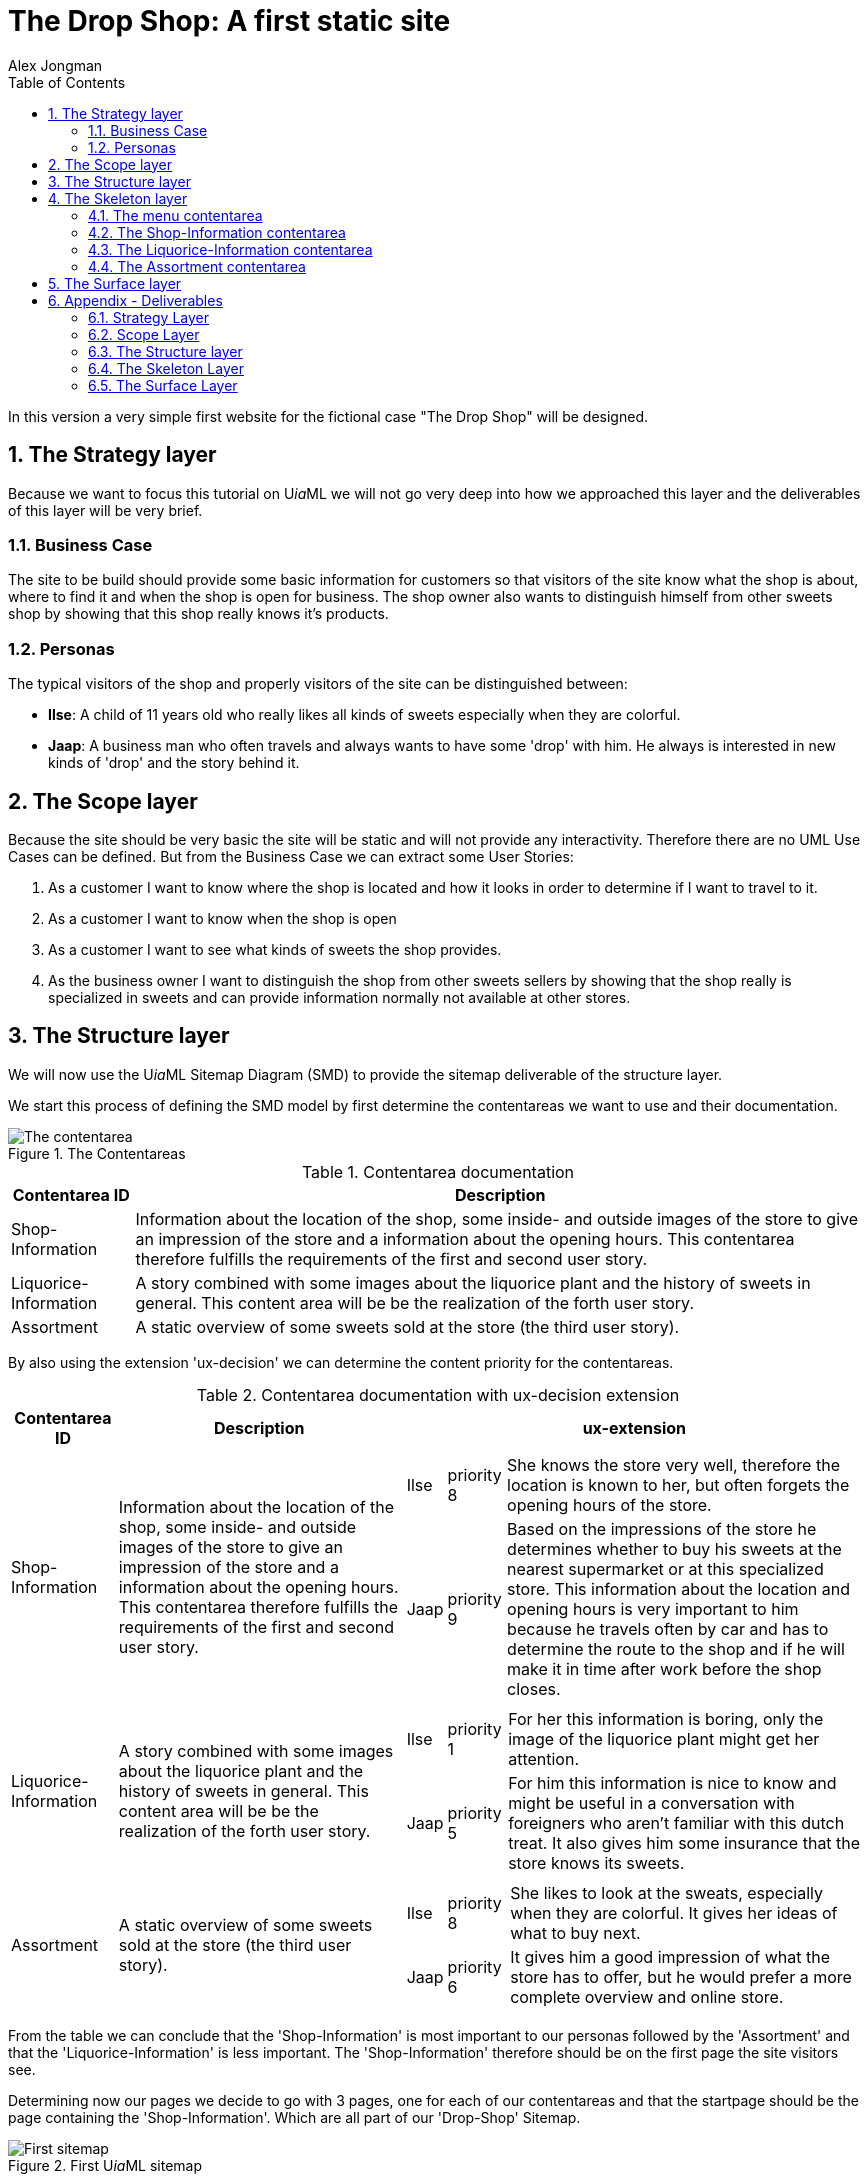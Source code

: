 = The Drop Shop: A first static site
:Author: Alex Jongman
The Drop Shop Version 1
:sectnums:
:toc:
:icons: font
ifdef::env-github[]
:tip-caption: :bulb:
:note-caption: :information_source:
:important-caption: :heavy_exclamation_mark:
:caution-caption: :fire:
:warning-caption: :warning:
endif::[]

In this version a very simple first website for the fictional case "The Drop Shop" will be designed.

== The Strategy layer
Because we want to focus this tutorial on U__ia__ML we will not go very deep into how we approached this layer and the deliverables of this layer will be very brief.

=== Business Case
The site to be build should provide some basic information for customers so that visitors of the site know what the shop is about, where to find it and when the shop is open for business. The shop owner also wants to distinguish himself from other sweets shop by showing that this shop really knows it's products.

=== Personas
The typical visitors of the shop and properly visitors of the site can be distinguished between:

* **Ilse**: A child of 11 years old who really likes all kinds of sweets especially when they are colorful.
* **Jaap**: A business man who often travels and always wants to have some 'drop' with him. He always is interested in new kinds of 'drop' and the story behind it.

== The Scope layer
Because the site should be very basic the site will be static and will not provide any interactivity.
Therefore there are no UML Use Cases can be defined.
But from the Business Case we can extract some User Stories:

. As a customer I want to know where the shop is located and how it looks in order to determine if I want to travel to it.
. As a customer I want to know when the shop is open
. As a customer I want to see what kinds of sweets the shop provides.
. As the business owner I want to distinguish the shop from other sweets sellers by showing that the shop really is specialized in sweets and can provide information normally not available at other stores.

== The Structure layer
We will now use the U__ia__ML Sitemap Diagram (SMD) to provide the sitemap deliverable of the structure layer.

We start this process of defining the SMD model by first determine the contentareas we want to use and their documentation.

.The Contentareas
image::./version1-structure1.png[The contentarea]

.Contentarea documentation
[%autowidth, options=header]
|===
| Contentarea ID | Description
| Shop-Information | Information about the location of the shop, some inside- and outside images of the store to give an impression of the store and a information about the opening hours.
This contentarea therefore fulfills the requirements of the first and second user story.
| Liquorice-Information | A story combined with some images about the liquorice plant and the history of sweets in general.
This content area will be be the realization of the forth user story.
| Assortment | A static overview of some sweets sold at the store (the third user story).
|===

By also using the extension 'ux-decision' we can determine the content priority for the contentareas.

.Contentarea documentation with ux-decision extension
[%autowidth, cols="3*a", options=header]
|===
| Contentarea ID | Description | ux-extension

| Shop-Information | Information about the location of the shop, some inside- and outside images of the store to give an impression of the store and a information about the opening hours.
This contentarea therefore fulfills the requirements of the first and second user story. | 
[%autowidth, cols=3]
!===
! Ilse
! priority 8
! She knows the store very well, therefore the location is known to her, but often forgets the opening hours of the store.

! Jaap
! priority 9 
! Based on the impressions of the store he determines whether to buy his sweets at the nearest supermarket or at this specialized store. This information about the location and opening hours is very important to him because he travels often by car and has to determine the route to the shop and if he will make it in time after work before the shop closes. 
!===
| Liquorice-Information | A story combined with some images about the liquorice plant and the history of sweets in general. 
This content area will be be the realization of the forth user story. |
[%autowidth, cols=3]
!===
! Ilse
! priority 1 
! For her this information is boring, only the image of the liquorice plant might get her attention.

! Jaap
! priority 5 
! For him this information is nice to know and might be useful in a conversation with foreigners who aren't familiar with this dutch treat. It also gives him some insurance that the store knows its sweets.
!===
| Assortment | A static overview of some sweets sold at the store (the third user story). |
[%autowidth, cols=3]
!===
! Ilse
! priority 8
! She likes to look at the sweats, especially when they are colorful. It gives her ideas of what to buy next.

! Jaap
! priority 6
! It gives him a good impression of what the store has to offer, but he would prefer a more complete overview and online store.
!===
|===

From the table we can conclude that the 'Shop-Information' is most important to our personas followed by the 'Assortment' and that the 'Liquorice-Information' is less important. The 'Shop-Information' therefore should be on the first page the site visitors see.

Determining now our pages we decide to go with 3 pages, one for each of our contentareas and that the startpage should be the page containing the 'Shop-Information'. Which are all part of our 'Drop-Shop' Sitemap.

.First U__ia__ML sitemap
image::./version1-structure2.png[First sitemap]

The minimal documentation for this sitemap is given by the following tabel.

.page documentation
[options=header]
|===
| Page ID | Startpage | LandingPage
| Home-page | yes | no
| Product-info-page | no | no
| Assortment-page | no | no
|===

Since this table doesn't add information we already can see in the sitemap image itself we could argue that we can skip this table. But since their is currently no U__ia__ML CASE tool available, and these sitemaps are often drawn by hand, we add the table to make sure that we don't misinterpret a hand drawn sitemap. +
Another advantage of having this table is that we can extend it with for instance the ex-decision extension.

.page documentation with ux-decision extension
[%autowidth, cols="4*a"]
|===
| Page ID 
| Start +
page 
| Landing +
Page 
| ux-decision
| Home-page | yes | no |
[%autowidth, cols="3*"]
!===
! Ilse ! Shop-Information: __medium__ 
! There is only one contentarea on this page.
! Jaap ! Shop-Information: __medium__ 
! There is only one contentarea on this page.
!===

| Product-info-page | no | no |
[%autowidth, cols="3*"]
!===
! Ilse ! Liquorice-Information: __medium__ 
! There is only one contentarea on this page.
! Jaap ! Liquorice-Information: __medium__ 
! There is only one contentarea on this page.
!===

| Assortment-page | no | no |
[%autowidth, cols="3*"]
!===
! Ilse ! Assortment: __medium__ 
! There is only one contentarea on this page.
! Jaap ! Assortment: __medium__ 
! There is only one contentarea on this page.
!===
|===

However, since each page holds exactly one contentarea, their is no relative priority between the contentareas of the pages and therefore this table adds no meaningful information.

If we however would have decided to place the 'Shop-Information' and the 'Assortment' contentareas on the same page the relative priority between them would have mattered and the table then would provide some meaningful information that would be of value on the surface layer. Because a designer could then convert the priority by making the contentarea with the higher relative priority more visible prominent.

So far the sitemap fine, but it doesn't show any navigational links between the pages. This would mean that their is no navigation between them and the pages are only reachable by entering their URL in the browser.
We want to fix this and decide that a visitor should be able to access the Product-info-page as well as the Assortment-page from a link provided by the Shop-information contentarea.

NOTE: A link always starts from within a contentarea and points to page.

.U__ia__ML sitemap with links
image::./version1-structure3.png[sitemap with links]

Since the links we added are normal links triggered by the visitor of our site, no documentation of the links is required.

It also doesn't matter how many links from the Shop-Information contentarea toward for instance the Assortment-page the actually will be, they all are represented by a single link.

As can be seen from the sitemap the visitor will be able to navigate from the Shop-information contentarea of the default start page, the Home-page toward either the Product-info-page or the Assortment-page.
The Shop-information contentarea drawn within the Home-page therefore has become the contentarea that defines all the links of the Shop-information contentarea, which we indicate by underlining the ID of the contentarea.

We can also see that there are no links defined emitting from the Liquorice-information contentarea as well as from the Assortment contentarea. 
But those are the only occurrences of those contentareas within our sitemap and therefore they are also automatically the contentareas the defines the links they are providing (none), which is why their contentarea ids too are underlined.

This means that a visitor who navigates away from the Home-page has to use the back button of the browser to navigate back to the Home-page. To solve this we could add links to the Assortment and Liquorice-Information contentarea but that is not what we want.
We want to add a menu to the pages in order to enable navigation between the pages.

We now could choose to add a menu to the description of each of the contentareas, but that is not a good choice. The menu is not something we would expect to be part of those contentareas. 

A better way is to add a new contentarea "Menu" that will be present on all pages, and will enable the visitors to navigate to all the pages of our site.

.Menu Contentarea documentation with ux-decision extension
[%autowidth, cols="3*a", options=header]
|===
| Contentarea ID | Description | ux-extension

| Menu | A navigational menu to access all pages of the site  | 
[%autowidth, cols=3]
!===
! Ilse
! priority 4
! The menu doesn't contain the content that she wants to see on the site, but it is a contentarea she expect to be part of the site.

! Jaap
! priority 4 
! The menu doesn't contain the content that he wants to see on the site, but it is a contentarea he expect to be part of the site.
!===
|===

.U__ia__ML the final sitemap
image::./version1-structure4.png[final sitemap]

If you take a closer look at the sitemap you will see that from the three Menu contentarea only one is underlined. As stated earlier, the one underlined defines all the links emitting from that contentarea. Therefore each contentarea of the sitemap has exactly one link defining contentarea. +
The links defined at that contentarea are also available from the contentareas on the other pages. So on the Assortment-page for instance the menu contentarea also has three links going to the Home-page, the Product-info-page and one going to the Assortment-page itself.

One might further notice that the Menu contentarea on the Assortment-page isn't on the top like with the other pages and that the Menu-contentarea is just as big as the other contentarea on the page. This however doesn't matter from a modeling point of view. The Sitemap Diagram (SMD) is no wireframe and but an abstract model of the content, their distribution over the pages and the links between the contentareas and the pages.
A future extension with regard to the layout may address this, but the layout is an aspect we currently don't model with U__ia__ML.


== The Skeleton layer

Now that we know which contentareas there will be, we can define them one by one, with the U__ia__ML Contentarea Diagram (CAD).

NOTE: The CAD is no wireframe but a blueprint meant for designers and developers that we can you to derive a wireframe. It's not a diagram that should be readable for customers.

=== The menu contentarea

To model the Menu contentarea we first need a Contentarea Diagram to hold the content of the menu contentarea.

.The Menu Contentarea construct
image::./version1-skeleton-menu1.png[The Menu contentarea construct]

Next we will define 3 text labels, one for each link that can be followed from the menu.

.The filled Menu Contentarea
image::./version1-skeleton-menu2.png[The filled Menu contentarea]

As stated by the specification of the cad-text-label we used, we also have to document these text labels.

.text label documentation
[%autowidth, cols="2*a", options=header]
|===
| Text label | Intended content
| Home | Text label to indicate that by activating this label the user will be navigated to the home page.
| Liquorice Information | Text label to indicate that by activating this label the user will navigate to the Liquorice Information page.
| Assortment | Text label to indicate that by activating this label the user will navigate to the Assortment page.
|===

To express that the labels are clickable and that they indeed activate a navigational link we have to add the links to them. +
The ID's of the links have to match those in the sitemap diagram.

.The Menu Contentarea with links
image::./version1-skeleton-menu3.png[The Menu contentarea with links]

And since this contentarea will also be present on all pages and a user might experience the menu as part of a site header, we can also include a clickable logo that will also result in a navigation toward the Home-page.

.The final Menu Contentarea
image::./version1-skeleton-menu4.png[The final Menu contentarea]

As with the text label elements the image element also requires documentation.

.image documentation
[%autowidth, cols="2*a", options=header]
|===
| Image ID | Intended content
| Logo | A company logo that by clicking will navigate the user to the home page.
|===

That there are now two links label 'Home', while the sitemap only shows one link has no consequences for either the sitemap diagram (SMD) or this contentarea diagram (CAD).

We could stop here and continue to the next contentarea, but we also have an option to apply the 'content specification extension', which we will do here to give you an impression of this extension.

First we will determine whether the text labels are static or dynamically generated.

.text label documentation with content specification
[%autowidth, cols="3*a", options=header]
|===
| Text label | Intended content | type
| Home | Text label to indicate that by activating this label the user will be navigated to the home page. | static
| Liquorice Information | Text label to indicate that by activating this label the user will navigate to the Liquorice Information page. | static
| Assortment | Text label to indicate that by activating this label the user will navigate to the Assortment page. | static
|===

Next we will give the actual content for each text label for each language our shop site should support. Currently we our site will only support the Dutch language.

.text label documentation, content specification
[%autowidth, options="header"]
|===
| Text label | Language | Content
| Home | NL | "Home"
| Liquorice Information | NL | "Meer over drop"
| Assortment | NL | "Ons assortiment"
|===

Something we could also do for the image element

.image documentation with content specification extension
[%autowidth, cols="4*a", options=header]
|===
| Image ID | Intended content | type | URI
| Logo | A company logo that by clicking will navigate the user to the home page. | static | "D:\images\DropShopLogo.png"
|===

=== The Shop-Information contentarea

Since we have defined the intended content for this contentarea in the structure layer we now have an idea of the elements to be placed within this contentarea.

[quote]
Information about the location of the shop, some inside- and outside images of the store to give an impression of the store and a information about the opening hours.

We also want to welcome the visitors of the site which we combine with the impression images of the shop.
We therefore can distinguish three parts of this contentarea:

. Welcome & Impressions
. Opening hours
. Location information

It depends on whether those three parts should be separately reusable or that the user should experience them as three separate parts of the page.
If this is the case it might be a better choice to go back to the structure aspect of the site and model them as three separate contentareas. 

According to the book link:http://www.jjg.net/elements/["The Elements of User Experience" by Jesse James Garrett], this would also be the better choice.

image::./screen-shot-2014-08-10-at-3-18-22-pm.png[The five planes]

However because in this particular case (its a tutorial were the author knows what lies ahead) the effect would be negligible and therefore we will go on an model them on a single contentarea, the Shop-Information contentarea, but in a real project we would strongly advise to take back a step and split up the Shop-Information Contentarea into three smaller contententareas.

We start with the Welcome & Impression part, which we could model as a text label of which its container contains two images in order to express the grouping of this information.

.The Shop-Information Contentarea
image::./version1-skeleton-shop1.png[The Shop-Information contentarea]

To emphasize that the welcome text also needs a header we add an additional text label within the 'Welcome text' text label.

.The Shop-Information Contentarea
image::./version1-skeleton-shop2.png[The Shop-Information contentarea]

And since we can see in the sitemap that this contentarea should contain links toward the Liquorice information page and the Assortment page, which would make no sense at the Opening hours and / or Location part of this contentarea we add those links as well.

WARNING: But now we have a problem that we must deterministic determine from where those links are triggered. We therefore can not assign both links to a single content area element (CAE).

.The Shop-Information Contentarea
image::./version1-skeleton-shop3.png[The Shop-Information contentarea]

However because the 'Welcome header' and the images are within the text label of the welcome text, they will inherit the link provided by the Welcome text element if not overwritten as it is the case with the Inside Impression image element.
Again this isn't wat we wanted because a user might get confused that when he accidentally click on the welcome header get forwarded toward the Liquorice Information page.

To solve this we add additional text labels within the Welcome text that hold the links.

.The Shop-Information Contentarea
image::./version1-skeleton-shop4.png[The Shop-Information contentarea]

We can finish the page by adding the elements for the Opening hours and Location information.

.The Shop-Information Contentarea
image::./version1-skeleton-shop5.png[The Shop-Information contentarea]

NOTE: As with the Sitemap Diagram, the layout doesn't matter. A future extension with regard to the layout may address this, but currently the layout is an aspect we don't model with U__ia__ML. The grouping however gives some visual layout guidelines, which for instance would be a layout violation if we would place the Outside Impression Image as part of the Location Information.

The last part we have to take care of before we can finish this contentarea is the documentation part of the elements.

.image documentation
[%autowidth, cols="2*a", options=header]
|===
| Image ID | Intended content 
| Outside Impression | An image that shows the shop from the outside, so that visitors can easily recognize the shop.
| Inside Impression | An image of the inside of the shop to give the impression that it's a nice clean shop, where the stocks are filled and their is plenty of sweets to choose from.
| Street Map | A simple street map that has a marker that shows the location of the shop.
|===

.text label documentation
[%autowidth, cols="2*a", options=header]
|===
| Text label | Intended content 
| Welcome header | A welcome slogan 
| Welcome text | A very short text about the shop that explains what this site is about, what the user can find here and why the user should shop here and not somewhere else.
| Liquorice information | part of the welcome text element that links to the Liquorice-Information-page.
| Assortment | part of the welcome text element that links to the Assortment-page.
| Opening hours | A table with the opening hours of the shop.
| Location information | The address of the shop as well as information about the nearest public transport stop and about parking.
|===

In case we would now also apply the content specification extension, we will encounter a problem when we specify the static content of the 'Welcome text'. This is because this text will have to contain the content specification of the 'Assortment' and 'Liquorice information' elements and it might be unclear where in the 'Welcome text' this content has to be applied. +
To solve this issue we can make use of interpolation symbols '{{ }}' as they are also frequently used by several front-end frameworks, which refers to the CAE element to be substituted.
An extract from content of the 'Welcome text' then would look like:

.text label documentation, content specification
[%autowidth, options="header"]
|===
| Text label | Language | Content
| Assortment | NL | "aanbod van snoepgoed"
| Liquorice Information | NL | "hier"
| Welcome text | NL | "... in onze winkel vind je een ruim {{ Assortment }}, waaronder ook snoepgoed dat we in eigen productie toebereiden, waarover je {{ Liquorice Information }} meer informatie kunt vinden. ..."
|===


=== The Liquorice-Information contentarea

The contentarea description in the structure layer of the Liquorice-Information contentarea states:

[quote]
A story combined with some images about the liquorice plant and the history of sweets in general. This content area will be be the realization of the forth user story.

Given the previous two contentareas the Liquorice-Information contentarea holds no new rocket science. And therefore the result is quickly derived.

.The Liquorice-Information Contentarea
image::./version1-skeleton-liquorice1.png[The Liquorice-Information contentarea]

.text label documentation
[%autowidth, cols="2*a", options=header]
|===
| Text label | Intended content 
| Liquorice story header | A short header of the liquorice story
| Liquorice story | A story about liquorice, which should contain a little bit about the history of sweets, the liquorice plant itself, the production of sweets and the current state of sweets in general.
|===

If we take a closer look at the Intended content of the Liquorice story, we can make the argument that the it might be better to split up the text label into several smaller text labels.
The argumentation of this decision is valid, but this is a typical example of where we also could go on and might redetermine this decision once the actual content is available.

.image documentation
[%autowidth, cols="2*a", options=header]
|===
| Image ID | Intended content 
| Liquorice plant | An image that combines a drawing and photo of the liquorice plant.
| Sweets production | A photo of the sweets production, preferable in a kitchen setting to show the handmade products that this shop also offers.
| Sweets | The handmade final product.
|===

=== The Assortment contentarea
The Assortment contentarea should provide a static overview of some of the sweats sold at the store.
We could approach the design of this contentarea as we did with the other contentareas by defining a couple of images and text labels to fill this area, resulting in a CAD that might look like this one.

.The Assortment Contentarea
image::./version1-skeleton-assortment1.png[The Assortment contentarea]

What we can see in this CAD is that we have drawn three sweets, because the number of sweets that should be shown on this part of the page hasn't been determined yet, a number we have to are quickly on with the product owner, because as we stated in the beginning, this version of the site will be that of a static site.
So imagine that we agree on 25 sweets, we could replicate 25 of the sweet-name text labels including the elements it contains and add them to the CAD. The result would be a dull model.

But what we can see is that we have a repartition, a list of elements.
This is something U__ia__ML can model as well.

.The Assortment Contentarea
image::./version1-skeleton-assortment2.png[The Assortment contentarea]

The first part of this contentarea is nothing new, only to text labels.

.text label documentation
[%autowidth, cols="2*a", options=header]
|===
| Text label | Intended content 
| Assortment header | A short header that express what this contentarea is about.
| Assortment intro | a short introduction to this contentarea, so that the visitors know that this is area shows only a selection of the products and that you have to come to the store to buy them.
|===

But then we see a new symbol, the cae-list element with the ID 'Sweet'.
The [25] behind the ID indicates that this is a list that holds 25 items, which makes sense since that this site is a static site.
Within the container of the list element we see text label elements and an image element. 
So we could think that the documentation part of those elements contained within the list would be:

.text label documentation
[%autowidth, cols="2*a", options=header]
|===
| Text label | Intended content 
| name | Name of the sweet
| description | A short description of the sweet
| price | the price of the sweet incl vat.
|===

.image documentation
[%autowidth, cols="2*a", options=header]
|===
| Image ID | Intended content 
| product | a photo of the sweet.
|===

But now we will get into problems when we want to refer to a specific sweet, for instance because we want to specify the content for that sweet. This problem can be solved by using the U__ia__ML path together with the ID.

.text label documentation
[%autowidth, cols="2*a", options=header]
|===
| Text label | Intended content 
| sweet[n].name | Name of the sweet
| sweet[n].description | A short description of the sweet
| sweet[n].price | the price of the sweet incl vat.
|===

.image documentation
[%autowidth, cols="2*a", options=header]
|===
| Image ID | Intended content 
| sweet[n].product | a photo of the sweet.
|===

Where the index 'n' can be replaced by an actual number to point to a specific item within the list.

NOTE: Actually the U__ia__ML path given is a referential path, from the current contentarea diagram. To express the full path the U__ia__ML path would be preceded by the contentarea id.

The only element left on the contentarea that still needs to be documented is the list element.

.List documentation
[%autowidth, cols="4*a", options=header]
|===
| List ID | Sort Element | Sort Order | Recursion
| Sweet | Name | Alphabetically - Ascending | no
|===

This documentation of the list element tells us that the items in the list will have an initial sort order. They will be ordered alphabetically based on the value of the 'name' element.

There is also an attribute that this list is not recursive. Recursive lists are lists that contain clickable items that results in a new list of the same structure, as it is for instance the case with the lists in your file explorer (that list contains folders and files, and when you select a folder you enter a recursive step that results again in a list of files and folders).

== The Surface layer

Now that all contentarea have been modelled, we can continue toward the the final plane, the surface layer.

The lower layers have determined a lot of choices, which reduces the choices a designer / developer can make in this final layer, which is a good thing.

.Elements of User Experience ( link:https://ux.stackexchange.com/questions/51195/font-size-or-layout-which-to-decide-first[] )
image::x7VC7.jpg[]

The surface layer however is not a part that is covered by U__ia__ML, and which will conclude this tutorial of the first version of the Drop Shop.

== Appendix - Deliverables
Since this is a tutorial that contains many images and tables you might wonder what remains if you would write a design document.
In this chapter only the parts from this tutorial that would go into such a design document are extracted.

=== Strategy Layer

==== Business Case
The site to be build should provide some basic information for customers so that visitors of the site know what the shop is about, where to find it and when the shop is open for business. The shop owner also wants to distinguish himself from other sweets shop by showing that this shop really knows it's products.

==== Personas

* **Ilse**: A child of 11 years old who really likes all kinds of sweets especially when they are colorful.
* **Jaap**: A business man who often travels and always wants to have some 'drop' with him. He always is interested in new kinds of 'drop' and the story behind it.

=== Scope Layer

==== User Stories

. As a customer I want to know where the shop is located and how it looks in order to determine if I want to travel to it.
. As a customer I want to know when the shop is open
. As a customer I want to see what kinds of sweets the shop provides.
. As the business owner I want to distinguish the shop from other sweets sellers by showing that the shop really is specialized in sweets and can provide information normally not available at other stores.

==== UML Use Cases
there are no UML Use Cases

=== The Structure layer

.The U__ia__ML Sitemap
image::./version1-structure4.png[The U__ia__ML sitemap]

.Contentarea documentation with ux-decision extension
[%autowidth, cols="3*a", options=header]
|===
| Contentarea ID | Description | ux-extension

| Menu | A navigational menu to access all pages of the site  | 
[%autowidth, cols=3]
!===
! Ilse
! priority 4
! The menu doesn't contain the content that she wants to see on the site, but it is a contentarea she expect to be part of the site.

! Jaap
! priority 4 
! The menu doesn't contain the content that he wants to see on the site, but it is a contentarea he expect to be part of the site.
!===

| Shop-Information | Information about the location of the shop, some inside- and outside images of the store to give an impression of the store and a information about the opening hours.
This contentarea therefore fulfills the requirements of the first and second user story. | 
[%autowidth, cols=3]
!===
! Ilse
! priority 8
! She knows the store very well, therefore the location is known to her, but often forgets the opening hours of the store.

! Jaap
! priority 9 
! Based on the impressions of the store he determines whether to buy his sweets at the nearest supermarket or at this specialized store. This information about the location and opening hours is very important to him because he travels often by car and has to determine the route to the shop and if he will make it in time after work before the shop closes. 
!===
| Liquorice-Information | A story combined with some images about the liquorice plant and the history of sweets in general. 
This content area will be be the realization of the forth user story. |
[%autowidth, cols=3]
!===
! Ilse
! priority 1 
! For her this information is boring, only the image of the liquorice plant might get her attention.

! Jaap
! priority 5 
! For him this information is nice to know and might be useful in a conversation with foreigners who aren't familiar with this dutch treat. It also gives him some insurance that the store knows its sweets.
!===
| Assortment | A static overview of some sweets sold at the store (the third user story). |
[%autowidth, cols=3]
!===
! Ilse
! priority 8
! She likes to look at the sweats, especially when they are colorful. It gives her ideas of what to buy next.

! Jaap
! priority 6
! It gives him a good impression of what the store has to offer, but he would prefer a more complete overview and online store.
!===
|===

.page documentation
[options=header]
|===
| Page ID | Startpage | LandingPage
| Home-page | yes | no
| Product-info-page | no | no
| Assortment-page | no | no
|===

=== The Skeleton Layer

==== Menu contentarea

.The Menu Contentarea
image::./version1-skeleton-menu4.png[The final Menu contentarea]

.image documentation with content specification extension
[%autowidth, cols="4*a", options=header]
|===
| Image ID | Intended content | type | URI
| Logo | A company logo that by clicking will navigate the user to the home page. | static | "D:\images\DropShopLogo.png"
|===

.text label documentation
[%autowidth, cols="3*a", options=header]
|===
| Text label | Intended content | type
| Home | Text label to indicate that by activating this label the user will be navigated to the home page. | static
| Liquorice Information | Text label to indicate that by activating this label the user will navigate to the Liquorice Information page. | static
| Assortment | Text label to indicate that by activating this label the user will navigate to the Assortment page. | static
|===

.text label documentation, content specification
[%autowidth, options="header"]
|===
| Text label | Language | Content
| Home | NL | "Home"
| Liquorice Information | NL | "Meer over drop"
| Assortment | NL | "Ons assortiment"
|===

==== Shop-Inforamtion Contentarea

.The Shop-Information Contentarea
image::./version1-skeleton-shop5.png[The Shop-Information contentarea]

.image documentation
[%autowidth, cols="2*a", options=header]
|===
| Image ID | Intended content 
| Outside Impression | An image that shows the shop from the outside, so that visitors can easily recognize the shop.
| Inside Impression | An image of the inside of the shop to give the impression that it's a nice clean shop, where the stocks are filled and their is plenty of sweets to choose from.
| Street Map | A simple street map that has a marker that shows the location of the shop.
|===

.text label documentation
[%autowidth, cols="3*a", options=header]
|===
| Text label | Intended content | type
| Welcome header | A welcome slogan 
| Welcome text | A very short text about the shop that explains what this site is about, what the user can find here and why the user should shop here and not somewhere else.
| Liquorice information | part of the welcome text element that links to the Liquorice-Information-page.
| Assortment | part of the welcome text element that links to the Assortment-page.
| Opening hours | A table with the opening hours of the shop.
| Location information | The address of the shop as well as information about the nearest public transport stop and about parking.
|===

==== Liquorice-Information Contentarea

.The Liquorice-Information Contentarea
image::./version1-skeleton-liquorice1.png[The Liquorice-Information contentarea]

.text label documentation
[%autowidth, cols="2*a", options=header]
|===
| Text label | Intended content 
| Liquorice story header | A short header of the liquorice story
| Liquorice story | A story about liquorice, which should contain a little bit about the history of sweets, the liquorice plant itself, the production of sweets and the current state of sweets in general.
|===

.image documentation
[%autowidth, cols="2*a", options=header]
|===
| Image ID | Intended content 
| Liquorice plant | An image that combines a drawing and photo of the liquorice plant.
| Sweets production | A photo of the sweets production, preferable in a kitchen setting to show the handmade products that this shop also offers.
| Sweets | The handmade final product.
|===

==== Assortment Contentarea

.The Assortment Contentarea
image::./version1-skeleton-assortment2.png[The Assortment contentarea]

.List documentation
[%autowidth, cols="4*a", options=header]
|===
| List ID | Sort Element | Sort Order | Recursion
| Sweet | Name | Alphabetically - Ascending | no
|===

.text label documentation
[%autowidth, cols="2*a", options=header]
|===
| Text label | Intended content 
| Assortment header | A short header that express what this contentarea is about.
| Assortment intro | a short introduction to this contentarea, so that the visitors know that this is area shows only a selection of the products and that you have to come to the store to buy them.
| sweet[n].name | Name of the sweet
| sweet[n].description | A short description of the sweet
| sweet[n].price | the price of the sweet incl vat.
|===

.image documentation
[%autowidth, cols="2*a", options=header]
|===
| Image ID | Intended content 
| sweet[n].product | a photo of the sweet.
|===

=== The Surface Layer

This would be the final product, which is out of scope for this tutorial
